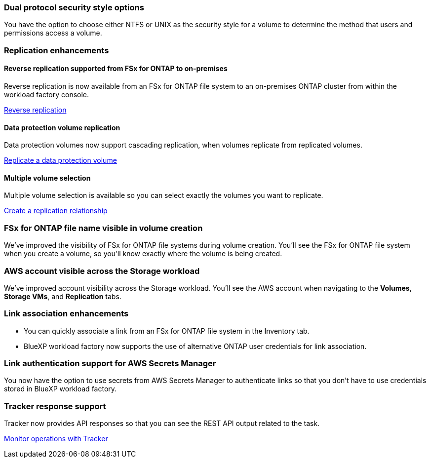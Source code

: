 === Dual protocol security style options
You have the option to choose either NTFS or UNIX as the security style for a volume to determine the method that users and permissions access a volume.

=== Replication enhancements

==== Reverse replication supported from FSx for ONTAP to on-premises

Reverse replication is now available from an FSx for ONTAP file system to an on-premises ONTAP cluster from within the workload factory console.

link:https://docs.netapp.com/us-en/workload-fsx-ontap/reverse-replication.html[Reverse replication]

==== Data protection volume replication 

Data protection volumes now support cascading replication, when volumes replicate from replicated volumes.

link:https://docs.netapp.com/us-en/workload-fsx-ontap/cascade-replication.html[Replicate a data protection volume]

==== Multiple volume selection

Multiple volume selection is available so you can select exactly the volumes you want to replicate.

link:https://docs.netapp.com/us-en/workload-fsx-ontap/create-replication.html[Create a replication relationship]

=== FSx for ONTAP file name visible in volume creation
We've improved the visibility of FSx for ONTAP file systems during volume creation. You'll see the FSx for ONTAP file system when you create a volume, so you'll know exactly where the volume is being created.

=== AWS account visible across the Storage workload

We've improved account visibility across the Storage workload. You'll see the AWS account when navigating to the *Volumes*, *Storage VMs*, and *Replication* tabs.

=== Link association enhancements

* You can quickly associate a link from an FSx for ONTAP file system in the Inventory tab.
* BlueXP workload factory now supports the use of alternative ONTAP user credentials for link association. 

=== Link authentication support for AWS Secrets Manager

You now have the option to use secrets from AWS Secrets Manager to authenticate links so that you don't have to use credentials stored in BlueXP workload factory. 

=== Tracker response support

Tracker now provides API responses so that you can see the REST API output related to the task.

link:https://docs.netapp.com/us-en/workload-fsx-ontap/monitor-operations.html[Monitor operations with Tracker]